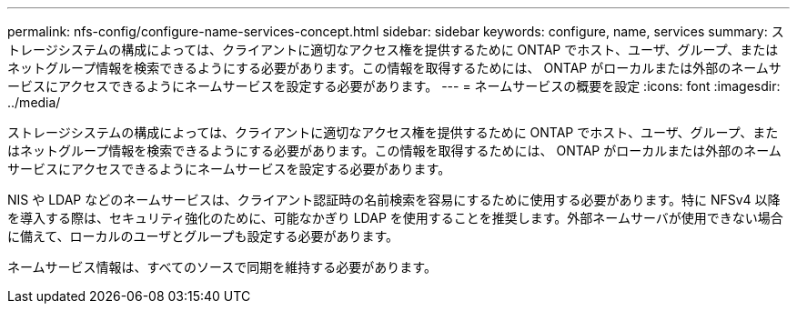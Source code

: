---
permalink: nfs-config/configure-name-services-concept.html 
sidebar: sidebar 
keywords: configure, name, services 
summary: ストレージシステムの構成によっては、クライアントに適切なアクセス権を提供するために ONTAP でホスト、ユーザ、グループ、またはネットグループ情報を検索できるようにする必要があります。この情報を取得するためには、 ONTAP がローカルまたは外部のネームサービスにアクセスできるようにネームサービスを設定する必要があります。 
---
= ネームサービスの概要を設定
:icons: font
:imagesdir: ../media/


[role="lead"]
ストレージシステムの構成によっては、クライアントに適切なアクセス権を提供するために ONTAP でホスト、ユーザ、グループ、またはネットグループ情報を検索できるようにする必要があります。この情報を取得するためには、 ONTAP がローカルまたは外部のネームサービスにアクセスできるようにネームサービスを設定する必要があります。

NIS や LDAP などのネームサービスは、クライアント認証時の名前検索を容易にするために使用する必要があります。特に NFSv4 以降を導入する際は、セキュリティ強化のために、可能なかぎり LDAP を使用することを推奨します。外部ネームサーバが使用できない場合に備えて、ローカルのユーザとグループも設定する必要があります。

ネームサービス情報は、すべてのソースで同期を維持する必要があります。
